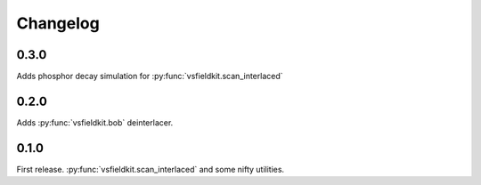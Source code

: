 Changelog
=========
0.3.0
-----
Adds phosphor decay simulation for :py:func:`vsfieldkit.scan_interlaced`

0.2.0
-----
Adds :py:func:`vsfieldkit.bob` deinterlacer.

0.1.0
-----
First release. :py:func:`vsfieldkit.scan_interlaced` and some nifty utilities.
